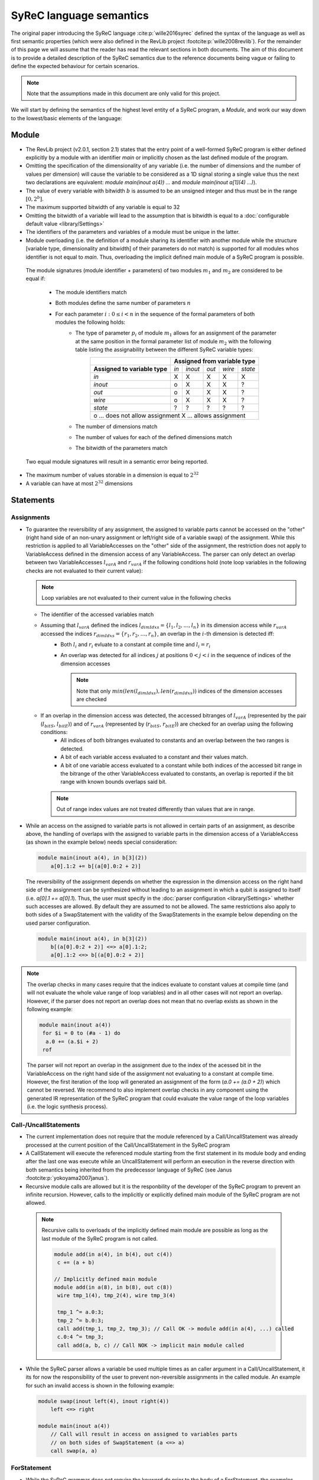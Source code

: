 SyReC language semantics
========================
The original paper introducing the SyReC language :cite:p:`wille2016syrec` defined the syntax of the language as well as first semantic properties (which were also defined in the RevLib project :footcite:p:`wille2008revlib`). For the remainder of this page we will assume that the reader has read the relevant sections in both documents. The aim of this document is to provide a detailed description of the SyReC semantics due to the reference documents being vague or failing to define the expected behaviour for certain scenarios. 

.. note:: 
  Note that the assumptions made in this document are only valid for this project.

We will start by defining the semantics of the highest level entity of a SyReC program, a *Module*, and work our way down to the lowest/basic elements of the language:

Module
------
- The RevLib project (v2.0.1, section 2.1) states that the entry point of a well-formed SyReC program is either defined explicitly by a module with an identifier *main* or implicitly chosen as the last defined module of the program.

- Omitting the specification of the dimensionality of any variable (i.e. the number of dimensions and the number of values per dimension) will cause the variable to be considered as a 1D signal storing a single value thus the next two declarations are equivalent: *module main(inout a(4)) ...* and *module main(inout a[1](4) ...)*).
- The value of every variable with bitwidth :math:`b` is assumed to be an unsigned integer and thus must be in the range :math:`[0, 2^b]`.
- The maximum supported bitwidth of any variable is equal to 32
- Omitting the bitwidth of a variable will lead to the assumption that is bitwidth is equal to a :doc:`configurable default value <library/Settings>`
- The identifiers of the parameters and variables of a module must be unique in the latter.
- Module overloading (i.e. the definition of a module sharing its identifier with another module while the structure [variable type, dimensionality and bitwidth] of their parameters do not match) is supported for all modules whos identifier is not equal to *main*. Thus, overloading the implicit defined main module of a SyReC program is possible.

 | The module signatures (module identifier + parameters) of two modules :math:`m_1` and :math:`m_2` are considered to be equal if:

   - The module identifiers match
   - Both modules define the same number of parameters :math:`n`
   - For each parameter :math:`i: 0 \leq i < n` in the sequence of the formal parameters of both modules the following holds:
        - The type of parameter :math:`p_i` of module :math:`m_1` allows for an assignment of the parameter at the same position in the formal parameter list of module :math:`m_2` with the following table listing the assignability between the different SyReC variable types:
            +-----------------------------------------------+-------+---------+-------+--------+---------+
            |                                               | **Assigned from variable type**            |
            +-----------------------------------------------+-------+---------+-------+--------+---------+
            | **Assigned to variable type**                 | *in*  | *inout* | *out* | *wire* | *state* |
            +-----------------------------------------------+-------+---------+-------+--------+---------+
            | *in*                                          | X     | X       | X     | X      | X       |
            +-----------------------------------------------+-------+---------+-------+--------+---------+
            | *inout*                                       | o     | X       | X     | X      | ?       |
            +-----------------------------------------------+-------+---------+-------+--------+---------+
            | *out*                                         | o     | X       | X     | X      | ?       |
            +-----------------------------------------------+-------+---------+-------+--------+---------+
            | *wire*                                        | o     | X       | X     | X      | ?       |
            +-----------------------------------------------+-------+---------+-------+--------+---------+
            | *state*                                       | ?     | ?       | ?     | ?      | ?       |
            +-----------------------------------------------+-------+---------+-------+--------+---------+
            | o ... does not allow assignment                                                            |
            | X ... allows assignment                                                                    |
            +--------------------------------------------------------------------------------------------+
        - The number of dimensions match
        - The number of values for each of the defined dimensions match
        - The bitwidth of the parameters match 

 Two equal module signatures will result in a semantic error being reported.

- The maximum number of values storable in a dimension is equal to :math:`2^32`
- A variable can have at most :math:`2^32` dimensions

Statements
----------
Assignments
^^^^^^^^^^^
- To guarantee the reversibility of any assignment, the assigned to variable parts cannot be accessed on the "other" (right hand side of an non-unary assignment or left/right side of a variable swap) of the assignment. While this restriction is applied to all VariableAccesses on the "other" side of the assignment, the restriction does not apply to VariableAccess defined in the dimension access of any VariableAccess. The parser can only detect an overlap between two VariableAccesses :math:`l_{varA}` and :math:`r_{varA}` if the following conditions hold (note loop variables in the following checks are not evaluated to their current value):
 
  .. note::
   Loop variables are not evaluated to their current value in the following checks

  - The identifier of the accessed variables match
  - Assuming that :math:`l_{varA}` defined the indices :math:`l_{dimIdxs} = \{l_1, l_2, \dots, l_n\}` in its dimension access while :math:`r_{varA}` accessed the indices :math:`r_{dimIdxs} = \{r_1, r_2, \dots, r_n\}`, an overlap in the :math:`i`-th dimension is detected iff:
        - Both :math:`l_i` and :math:`r_i` evluate to a constant at compile time and :math:`l_i = r_i`
        - An overlap was detected for all indices :math:`j` at positions :math:`0 < j < i` in the sequence of indices of the dimension accesses

          .. note::
           Note that only :math:`min(len(l_{dimIdxs}), len(r_{dimIdxs}))` indices of the dimension accesses are checked
  - If an overlap in the dimension access was detected, the accessed bitranges of :math:`l_{varA}` (represented by the pair (:math:`l_{bitS}`, :math:`l_{bitE}`)) and of :math:`r_{varA}` (represented by (:math:`r_{bitS}`, :math:`r_{bitE}`)) are checked for an overlap using the following conditions:
        - All indices of both bitranges evaluated to constants and an overlap between the two ranges is detected.
        - A bit of each variable access evaluated to a constant and their values match.
        - A bit of one variable access evaluated to a constant while both indices of the accessed bit range in the bitrange of the other VariableAccess evaluated to constants, an overlap is reported if the bit range with known bounds overlaps said bit.
    
    .. note::
     Out of range index values are not treated differently than values that are in range.

- While an access on the assigned to variable parts is not allowed in certain parts of an assignment, as describe above, the handling of overlaps with the assigned to variable parts in the dimension access of a VariableAccess (as shown in the example below) needs special consideration:

  .. code-block:: text

    module main(inout a(4), in b[3](2))
        a[0].1:2 += b[(a[0].0:2 + 2)]

  The reversibility of the assignment depends on whether the expression in the dimension access on the right hand side of the assignment can be synthesized without leading to an assignment in which a qubit is assigned to itself (i.e. *a[0].1 += a[0].1*). Thus, the user must specify in the :doc:`parser configuration <library/Settings>` whether such accesses are allowed. By default they are assumed to not be allowed. The same restrictions also apply to both sides of a SwapStatement with the validity of the SwapStatements in the example below depending on the used parser configuration.
    
  .. code-block:: text

    module main(inout a(4), in b[3](2))
        b[(a[0].0:2 + 2)] <=> a[0].1:2;
        a[0].1:2 <=> b[(a[0].0:2 + 2)]

.. note::
 The overlap checks in many cases require that the indices evaluate to constant values at compile time (and will not evaluate the whole value range of loop variables) and in all other cases will not report an overlap. However, if the parser does not report an overlap does not mean that no overlap exists as shown in the following example:

 .. code-block:: text

   module main(inout a(4))
    for $i = 0 to (#a - 1) do
     a.0 += (a.$i + 2)
    rof

 The parser will not report an overlap in the assignment due to the index of the acessed bit in the VariableAccess on the right hand side of the assignment not evaluating to a constant at compile time. However, the first iteration of the loop will generated an assignment of the form (*a.0 += (a.0 + 2)*) which cannot be reversed. We recommend to also implement overlap checks in any component using the generated IR representation of the SyReC program that could evaluate the value range of the loop variables (i.e.  the logic synthesis process).

Call-/UncallStatements
^^^^^^^^^^^^^^^^^^^^^^
- The current implementation does not require that the module referenced by a Call/UncallStatement was already processed at the current position of the Call/UncallStatement in the SyReC program
- A CallStatement will execute the referenced module starting from the first statement in its module body and ending after the last one was execute while an UncallStatement will perform an execution in the reverse direction with both semantics being inherited from the predecessor language of SyReC (see Janus :footcite:p:`yokoyama2007janus`).
- Recursive module calls are allowed but it is the responbility of the developer of the SyReC program to prevent an infinite recursion. However, calls to the implicitly or explicitly defined main module of the SyReC program are not allowed.

 .. note::
  Recursive calls to overloads of the implicitly defined main module are possible as long as the last module of the SyReC program is not called.

  .. code-block:: text

   module add(in a(4), in b(4), out c(4))
    c += (a + b)

   // Implicitly defined main module
   module add(in a(8), in b(8), out c(8))
    wire tmp_1(4), tmp_2(4), wire tmp_3(4)

    tmp_1 ^= a.0:3;
    tmp_2 ^= b.0:3;
    call add(tmp_1, tmp_2, tmp_3); // Call OK -> module add(in a(4), ...) called
    c.0:4 ^= tmp_3;
    call add(a, b, c) // Call NOK -> implicit main module called

- While the SyReC parser allows a variable be used multiple times as an caller argument in a Call/UncallStatement, it its for now the responsibility of the user to prevent non-reversible assignments in the called module. An example for such an invalid access is shown in the following example:

  .. code-block:: text

    module swap(inout left(4), inout right(4))
        left <=> right

    module main(inout a(4))
        // Call will result in access on assigned to variables parts 
        // on both sides of SwapStatement (a <=> a)
        call swap(a, a) 

ForStatement
^^^^^^^^^^^^
- While the SyReC grammar does not require the keyword *do* prior to the body of a ForStatement, the examples shown in both documents use such a keyword. Thus, we assume that this is a typo in the grammar and the *do* keyword is required.

- The initial value of a loop variable can be used in the initialization of the iteration ranges 'end' and 'stepsize' value as shown in the following example

  .. code-block:: text

    module main(...) 
        for $i = 0 to ($i + 1) step ($i + 2) do 
            ... 
        rof

    // Is equivalent to
    module main(...) 
        for $i = 0 to 1 step 2 do 
            ... 
        rof

- The identifier of a loop variable (excluding the dollar sign prefix) is allowed to be equal to the one of another variable as long as the latter is not a loop variable defined in a parent loop

  .. code-block:: text

    module main(inout a(4), in i(2))
        for $i = 0 to (#a - 1) do 
            a.0:1 += (i + $i)
        rof

- Due to the requirement that the number of iterations performed by a ForStatement is known at compile time, assignments to loop variables are forbidden
- If the step size of a ForStatement is not defined, it is assumed to equal to 1
- If the optional second component of the iteration range in a ForStatement is not defined, it is assumed to be equal to 0

  .. code-block:: text

    module main(inout a(4))
        for (#a - 1) do 
            --= a
        rof

   // Is equivalent to
    module main(inout a(4))
        for (#a - 1) to 0 step 1 do 
            --= a
        rof

- Due to the assumption that all variable values can be represented by unsigned integer values, negative stepsize values are converted to its unsigned value using the C++17 value conversion semantics (see `chapter 7.8 <https://open-std.org/JTC1/SC22/WG21/docs/standards>`_). The same conversion is applied to all negative values determined at compile time.

IfStatement
^^^^^^^^^^^
- The components of an IfStatement will be refered to as *if <GUARD_CONDITION> then <TRUE_BRANCH> else <FALSE_BRANCH> fi <CLOSING_GUARD_CONDITION*. To be able to identify the matching  guard condition for a closing guard condition, the expressions used to define both of these components need to consist of the same character and can thus not evaluate to the same value. An example for an IfStatement violating this rule is the following:

  .. code-block:: text

    module main(inout a(4), in b(2))
        if ((a.0:1 + b) * 2) then
            skip
        else
            skip
        // Despite the simplified closing guard condition evaluating to the same 
        // expression as the guard condition, the two expressions are not 
        // considered as equal due to the difference in the substrings '2' and '#b'
        // between the two expressions
        fi ((a.0:1 + b) * #b)

- Semantic errors in any simplified expression of either the guard or closing guard conditions are reported even if the violating expression can be omitted due to the simplification
- Semantic errors in branches for which the parser can determine at compile time that they will not be executed are reported

SwapStatement
^^^^^^^^^^^^^
- Both operands of the swap operation must have the same bitwidth
- Whether the access on the assigned to variable parts in the dimension access of any VariableAccess on the opposite side of the SwapStatement is allowed depends on configured value of the corresponding flag in the parser configuration (see :doc:`flag <library/Settings>`)
- Assignments to the same variable parts between the two sides of the SwapStatement are not allowed and a semantic error is reported if the parser can detect such an overlap

VariableAccess
--------------
- All indices defined in the dimension or bit/bitrange access of a variable access are zero based.
- The dimension access can be omitted for variables with a single dimension containing only a single value (i.e. *module main(inout a(4)) ++= a*).
- If the accessed bit/bitrange is omitted an access on the full bitwidth of the referenced variable is assumed.
-  If the value of an index in either the dimension or bit/bitrange access evaluates to a constant at compile time, a validation of whether it is within the defined bounds of the accessed variable is performed and an error reports in case of an out-of-range value.
- Each expression defining the accessed value of the dimension will use an expected operand bitwidth for its operands that is only valid until the expression was processed. Any outside expected operand bitwidth is ignored (i.e. set in the parent expression of the currently processed VariableAccess). Assuming that the expression of the first accessed dimension of the variable access on the right hand side of the assignment in the following example is processed

  .. code-block:: text

    module main(inout a[2](4), in c[2][3](4), in b(2))
      a[0].1:2 += c[(b.0 + 2)][a[1]].0:1

  The expected operand bitwidth set by the VariableAccess on the left hand side of the assignment has a length of 2 which is satisfied by the variable access on the right hand side.
  However, the expected operand bitwidth of the operands in the expression of the first dimension of the VariableAccess on *c* has a value of 1 while for the second dimension it is equal to 4.

- The SyReC parser does not require that the start index of a bit range access is larger or equal than the end index and thus supports the following index combinations:

  .. code-block:: text

    module main(inout a(4))
        ++= a.0:2;
        --= a.2:0;
        ++= a.0:0

- The number of indices defined in the dimension access component in a VariableAccess must be equal to the number of dimensions of the referenced variable. An example for a valid and invalid DimensionAccesses is shown below:

  .. code-block:: text

   module main(inout a[2][4](4), inout b(2))
     ++= a[0][1]; // OK
     --= b;       // OK
     ++= a[0]     // NOK: Number of accessed dimension does not match number of dimensions of variable 'a'

Expressions
-----------
- **Currently UnaryExpressions are not supported!**.
- Expressions with constant operands are evaluated at compile time.
- Arithmetic and logical simplifications are applied at compile time by default (i.e. will result in a simplification of the expression ((a + b) * 0) to 0).
- All operands of an expression must have the same bitwidth (excluding constant integers that are truncated to the expected bitwidth using the :doc:`configured truncation operation <library/Settings>`), with the parser using the first bitrange with known bounds as the reference bitwidth (if such an access exists in the operands). Any bit access will set the expected operand bitwidth to 1 if the value is not already set.
- All integer constant values are truncated to the expected operand bitwidth, if the latter exists for the expression, otherwise the values are left unchanged. However, integer constant values defined in the shift amount component of a ShiftExpression are not truncated since the modify the left hand side of the ShiftExpression and "build" the result instead of being an operand of the overall expression. 
 
  The following code example will showcase a few examples and assumes that constant integer values are truncated using the modulo operation

  .. code-block:: text
    
    module main(inout a[2](4), in b(2), in c(4))
        // Expected operand bitwidth set by a[0].0:1 to 2
        a[0].0:1 += (b + 4);                            
        for $i = 0 to (#a - 1) do 
            // Expected operand bitwidth set by a[(b + 2) + 6].$i to 1
            a[(b + 2) + 5].$i += (c.$i + b.0) << 2;     
            // Expected operand bitwidth set by b.2:0 to 3
            a[1].0:($i + 2) += (b.2:0 + 5);              
            // Expected operand bitwidth set by a[0].1:2 to 2
            a[0].1:2 += (((b << 4) + 2) << 1)           
        rof

  The SyReC program above is transformed to

  .. code-block:: text

    module main(inout a[2](4), in b(2), in c(4))
        // 4 MOD 2 = 0 => simplification of expression (b + 0) to 0
        a[0].0:1 += b;                                  
        for $i = 0 to (#a - 1) do 
            // 4 MOD 1 = 0 causes simplification of right hand side expression
            // Note that the expression ((b + 2) + 6) uses a separate expected 
            // operand bitwidth of 2 and is simplified to (b + 1)
            a[(b + 1)].$i += (c.$i + b.0) + 4;     
            // 5 MOD 2 => 1
            a[1].0:($i + 2) += (b.2:0 + 1)              
            // Expected operand bitwidth of 2 causes simplification of (b << 4) to 0 
            // since shift amount is larger than expected bitwidth
            // Remaining expression 2 << 1 evaluated to 4 => 4 MOD 2 = 0
            a[0].1:2 += 0           
        rof

  Note that for expressions with constant value operands the integer truncation is only applied after the expression was evaluated with an example being shown below in which we assume that the truncation is performed using the modulo operation:

  .. code-block:: text

    module main(inout a(4))
     a.0:1 += (2 + (#a + 3))

    // Is equivalent to 
    module main(inout a(4))
     a.0:1 += 1 // 9 MOD 2 = 1

- Expressions with constant integer operands are evaluated using the C++ semantics for unsigned integers.


.. rubric:: References
.. footbibliography::